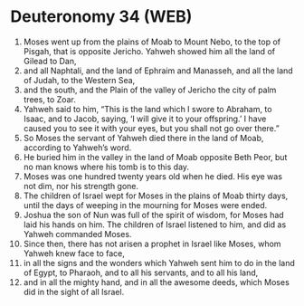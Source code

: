 * Deuteronomy 34 (WEB)
:PROPERTIES:
:ID: WEB/05-DEU34
:END:

1. Moses went up from the plains of Moab to Mount Nebo, to the top of Pisgah, that is opposite Jericho. Yahweh showed him all the land of Gilead to Dan,
2. and all Naphtali, and the land of Ephraim and Manasseh, and all the land of Judah, to the Western Sea,
3. and the south, and the Plain of the valley of Jericho the city of palm trees, to Zoar.
4. Yahweh said to him, “This is the land which I swore to Abraham, to Isaac, and to Jacob, saying, ‘I will give it to your offspring.’ I have caused you to see it with your eyes, but you shall not go over there.”
5. So Moses the servant of Yahweh died there in the land of Moab, according to Yahweh’s word.
6. He buried him in the valley in the land of Moab opposite Beth Peor, but no man knows where his tomb is to this day.
7. Moses was one hundred twenty years old when he died. His eye was not dim, nor his strength gone.
8. The children of Israel wept for Moses in the plains of Moab thirty days, until the days of weeping in the mourning for Moses were ended.
9. Joshua the son of Nun was full of the spirit of wisdom, for Moses had laid his hands on him. The children of Israel listened to him, and did as Yahweh commanded Moses.
10. Since then, there has not arisen a prophet in Israel like Moses, whom Yahweh knew face to face,
11. in all the signs and the wonders which Yahweh sent him to do in the land of Egypt, to Pharaoh, and to all his servants, and to all his land,
12. and in all the mighty hand, and in all the awesome deeds, which Moses did in the sight of all Israel.
